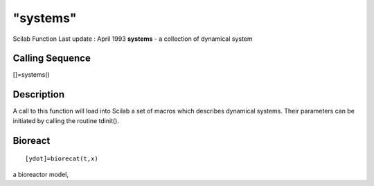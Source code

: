 ====
"systems"
====

Scilab Function Last update : April 1993
**systems** - a collection of dynamical system



Calling Sequence
~~~~~~~~~~~~~~~~

[]=systems()




Description
~~~~~~~~~~~

A call to this function will load into Scilab a set of macros which
describes dynamical systems. Their parameters can be initiated by
calling the routine tdinit().



Bioreact
~~~~~~~~



::

    
    
    [ydot]=biorecat(t,x)
       
        

a bioreactor model,
